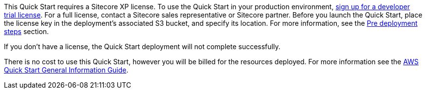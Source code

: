 // Include details about any licenses and how to sign up. Provide links as appropriate.

This Quick Start requires a Sitecore XP license. To use the Quick Start in your
production environment, https://www.sitecore.com/knowledge-center/getting-started/developer-trial[sign up for a developer trial license]. For a full license, contact a
Sitecore sales representative or Sitecore partner. Before you launch the Quick Start, place
the license key in the deployment’s associated S3 bucket, and specify its location. For more
information, see the <<_pre_deployment_steps,Pre deployment steps>> section.

If you don’t have a license, the Quick Start deployment will not complete successfully.

There is no cost to use this Quick Start, however you will be billed for the resources deployed. For more information see the http://general-content-file[AWS Quick Start General Information Guide].
